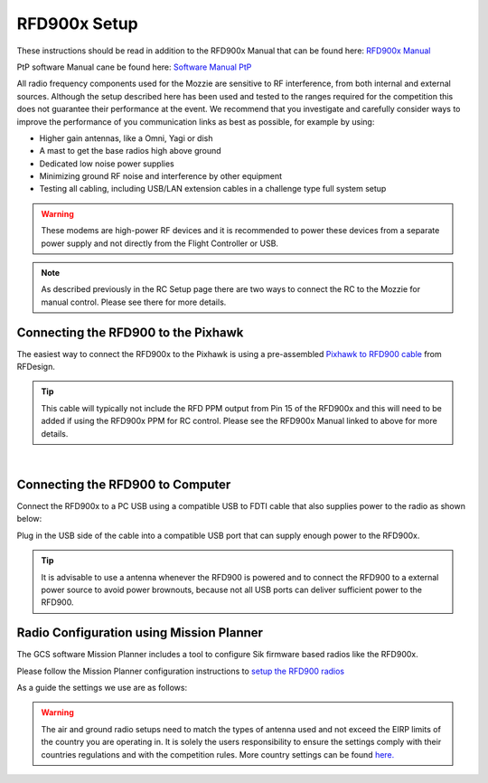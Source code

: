 RFD900x Setup
==============

.. image:: /images/AE/RFD900x/RFD900x.jpg

These instructions should be read in addition to the RFD900x Manual that can be found here: `RFD900x Manual <http://files.rfdesign.com.au/Files/documents/RFD900x%20DataSheet.pdf>`_

PtP software Manual cane be found here: `Software Manual PtP <http://files.rfdesign.com.au/Files/documents/RFD900x%20Peer-to-peer%20User%20Manual.pdf>`_

All radio frequency components used for the Mozzie are sensitive to RF interference, from both internal and external sources.
Although the setup described here has been used and tested to the ranges required for the competition this does not guarantee their performance at the event.
We recommend that you investigate and carefully consider ways to improve the performance of you communication links as best as possible, for example by using:

- Higher gain antennas, like a Omni, Yagi or dish
- A mast to get the base radios high above ground
- Dedicated low noise power supplies
- Minimizing ground RF noise and interference by other equipment
- Testing all cabling, including USB/LAN extension cables in a challenge type full system setup


.. Warning::
  These modems are high-power RF devices and it is recommended to power these devices from a separate power supply and not directly from the Flight Controller or USB.

.. Note::
  As described previously in the RC Setup page there are two ways to connect the RC to the Mozzie for manual control. Please see there for more details.


Connecting the RFD900 to the Pixhawk
......................................

The easiest way to connect the RFD900x to the Pixhawk is using a pre-assembled `Pixhawk to RFD900 cable  <http://store.rfdesign.com.au/pixhawk-to-rfd900-telemetry-cable-300mm/>`_ from RFDesign.

.. Tip::
  This cable will typically not include the RFD PPM output from Pin 15 of the RFD900x and this will need to be added if using the RFD900x PPM for RC control.
  Please see the RFD900x Manual linked to above for more details.


.. image:: /images/AE/RFD900x/RFD900xWiring_SM.jpg
      :target: /images/AE/RFD900x/RFD900xWiring.jpg

|

.. image:: /images/AE/RFD900x/RFD900x_Pins.jpg



Connecting the RFD900 to Computer
......................................

Connect the RFD900x to a PC USB using a compatible USB to FDTI cable that also supplies power to the radio as shown below:

.. image:: /images/AE//RFD900x/RFD900x_FTDI_SM.jpg
      :target: /images/AE/RFD900x/RFD900x_FTDI.jpg

Plug in the USB side of the cable into a compatible USB port that can supply enough power to the RFD900x.

.. Tip::
   It is advisable to use a antenna whenever the RFD900 is powered and to connect the RFD900 to a external power source to avoid power brownouts,
   because not all USB ports can deliver sufficient power to the RFD900.


Radio Configuration using Mission Planner
...........................................

The GCS software Mission Planner includes a tool to configure Sik firmware based radios like the RFD900x.

Please follow the Mission Planner configuration instructions to `setup the RFD900 radios <http://ardupilot.org/copter/docs/common-configuring-a-telemetry-radio-using-mission-planner.html#common-configuring-a-telemetry-radio-using-mission-planner>`_

As a guide the settings we use are as follows:

.. image:: images/AE/RFD900x/RFD900xMPSettings_SM.jpg
       :target: images/AE/RFD900x/RFD900xMPSettings.jpg

.. Warning::
  The air and ground radio setups need to match the types of antenna used and not exceed the EIRP limits of the country you are operating in.
  It is solely the users responsibility to ensure the settings comply with their countries regulations and with the competition rules.
  More country settings can be found `here. <http://ardupilot.org/copter/docs/common-telemetry-radio-regional-regulations.html#common-telemetry-radio-regional-regulations>`_
